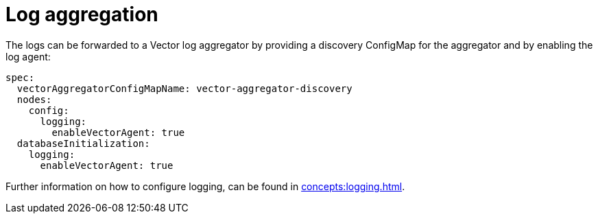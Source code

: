 = Log aggregation

The logs can be forwarded to a Vector log aggregator by providing a discovery
ConfigMap for the aggregator and by enabling the log agent:

[source,yaml]
----
spec:
  vectorAggregatorConfigMapName: vector-aggregator-discovery
  nodes:
    config:
      logging:
        enableVectorAgent: true
  databaseInitialization:
    logging:
      enableVectorAgent: true
----

Further information on how to configure logging, can be found in
xref:concepts:logging.adoc[].
